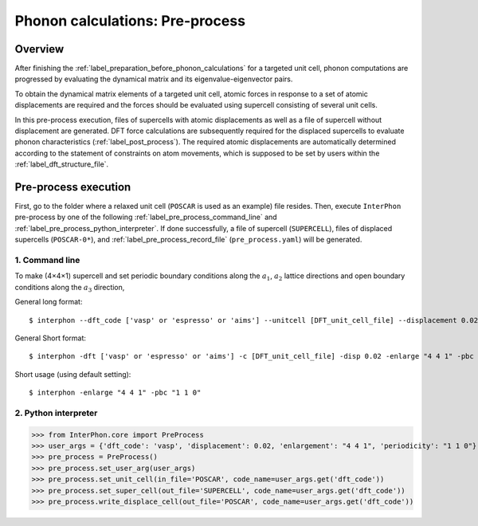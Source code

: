 .. _label_pre_process:

================================
Phonon calculations: Pre-process
================================

Overview
********

After finishing the :ref:`label_preparation_before_phonon_calculations` for a targeted unit cell, phonon computations are progressed
by evaluating the dynamical matrix and its eigenvalue-eigenvector pairs.

To obtain the dynamical matrix elements of a targeted unit cell,
atomic forces in response to a set of atomic displacements are required and the forces should be evaluated
using supercell consisting of several unit cells.

In this pre-process execution, files of supercells with atomic displacements as well as a file of supercell without displacement are generated.
DFT force calculations are subsequently required for the displaced supercells to evaluate phonon characteristics (:ref:`label_post_process`).
The required atomic displacements are automatically determined according to the statement of constraints on atom movements,
which is supposed to be set by users within the :ref:`label_dft_structure_file`.

Pre-process execution
*********************
First, go to the folder where a relaxed unit cell (``POSCAR`` is used as an example) file resides.
Then, execute ``InterPhon`` pre-process by one of the following :ref:`label_pre_process_command_line` and :ref:`label_pre_process_python_interpreter`.
If done successfully, a file of supercell (``SUPERCELL``), files of displaced supercells (``POSCAR-0*``),
and :ref:`label_pre_process_record_file` (``pre_process.yaml``) will be generated.

.. _label_pre_process_command_line:

1. Command line
---------------
To make (4×4×1) supercell and set periodic boundary conditions along the :math:`a_1`, :math:`a_2` lattice directions
and open boundary conditions along the :math:`a_3` direction,

General long format::

    $ interphon --dft_code ['vasp' or 'espresso' or 'aims'] --unitcell [DFT_unit_cell_file] --displacement 0.02 --enlargement "4 4 1" --periodicity "1 1 0"

General Short format::

    $ interphon -dft ['vasp' or 'espresso' or 'aims'] -c [DFT_unit_cell_file] -disp 0.02 -enlarge "4 4 1" -pbc "1 1 0"

Short usage (using default setting)::

    $ interphon -enlarge "4 4 1" -pbc "1 1 0"

.. _label_pre_process_python_interpreter:

2. Python interpreter
---------------------
>>> from InterPhon.core import PreProcess
>>> user_args = {'dft_code': 'vasp', 'displacement': 0.02, 'enlargement': "4 4 1", 'periodicity': "1 1 0"}
>>> pre_process = PreProcess()
>>> pre_process.set_user_arg(user_args)
>>> pre_process.set_unit_cell(in_file='POSCAR', code_name=user_args.get('dft_code'))
>>> pre_process.set_super_cell(out_file='SUPERCELL', code_name=user_args.get('dft_code'))
>>> pre_process.write_displace_cell(out_file='POSCAR', code_name=user_args.get('dft_code'))
